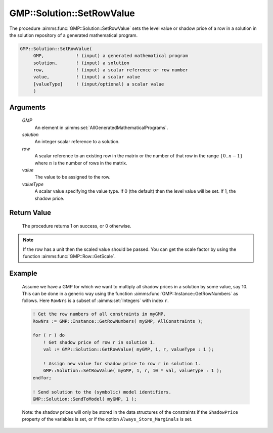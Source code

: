 .. aimms:procedure:: GMP::Solution::SetRowValue(GMP, solution, row, value, valueType)

.. _GMP::Solution::SetRowValue:

GMP::Solution::SetRowValue
==========================

The procedure :aimms:func:`GMP::Solution::SetRowValue` sets the level value or
shadow price of a row in a solution in the solution repository of a
generated mathematical program.

.. code-block:: aimms

    GMP::Solution::SetRowValue(
         GMP,            ! (input) a generated mathematical program
         solution,       ! (input) a solution
         row,            ! (input) a scalar reference or row number
         value,          ! (input) a scalar value
         [valueType]     ! (input/optional) a scalar value
         )

Arguments
---------

    *GMP*
        An element in :aimms:set:`AllGeneratedMathematicalPrograms`.

    *solution*
        An integer scalar reference to a solution.

    *row*
        A scalar reference to an existing row in the matrix or the number of
        that row in the range :math:`\{ 0 .. n-1 \}` where :math:`n` is the
        number of rows in the matrix.

    *value*
        The value to be assigned to the row.

    *valueType*
        A scalar value specifying the value type. If 0 (the default) then the
        level value will be set. If 1, the shadow price.

Return Value
------------

    The procedure returns 1 on success, or 0 otherwise.

.. note::

    If the row has a unit then the scaled value should be passed. You can
    get the scale factor by using the function :aimms:func:`GMP::Row::GetScale`.

Example
-------

    Assume we have a GMP for which we want to multiply all shadow prices in
    a solution by some value, say 10. This can be done in a generic way
    using the function :aimms:func:`GMP::Instance::GetRowNumbers` as follows. Here
    ``RowNrs`` is a subset of :aimms:set:`Integers` with index ``r``. 

    .. code-block:: aimms

               ! Get the row numbers of all constraints in myGMP.
               RowNrs := GMP::Instance::GetRowNumbers( myGMP, AllConstraints );

               for ( r ) do
                   ! Get shadow price of row r in solution 1.
                   val := GMP::Solution::GetRowValue( myGMP, 1, r, valueType : 1 );

                   ! Assign new value for shadow price to row r in solution 1.
                   GMP::Solution::SetRowValue( myGMP, 1, r, 10 * val, valueType : 1 );
               endfor;

               ! Send solution to the (symbolic) model identifiers.
               GMP::Solution::SendToModel( myGMP, 1 );

    Note:
    the shadow prices will only be stored in the data structures of the
    constraints if the ``ShadowPrice`` property of the variables is set, or
    if the option ``Always_Store_Marginals`` is set.

.. seealso::

    The routines :aimms:func:`GMP::Instance::Generate`, :aimms:func:`GMP::Instance::GetRowNumbers`, :aimms:func:`GMP::Row::GetScale`, :aimms:func:`GMP::Solution::GetRowValue`, :aimms:func:`GMP::Solution::SendToModel` and
    :aimms:func:`GMP::Solution::SetColumnValue`.
